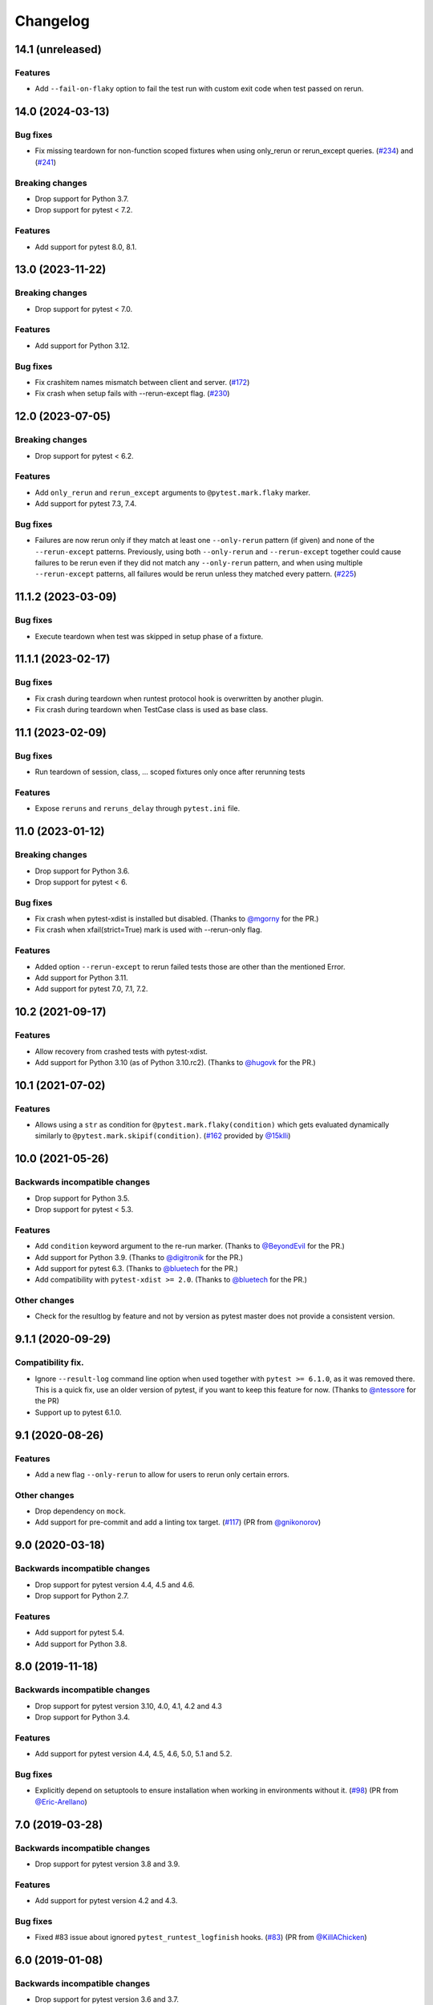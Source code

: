 Changelog
=========

14.1 (unreleased)
-----------------

Features
++++++++

- Add ``--fail-on-flaky`` option to fail the test run with custom exit code
  when test passed on rerun.

14.0 (2024-03-13)
-----------------

Bug fixes
+++++++++

- Fix missing teardown for non-function scoped fixtures when using only_rerun or rerun_except queries.
  (`#234 <https://github.com/pytest-dev/pytest-rerunfailures/issues/234>`_)
  and (`#241 <https://github.com/pytest-dev/pytest-rerunfailures/issues/241>`_)

Breaking changes
++++++++++++++++

- Drop support for Python 3.7.

- Drop support for pytest < 7.2.

Features
++++++++

- Add support for pytest 8.0, 8.1.


13.0 (2023-11-22)
-----------------

Breaking changes
++++++++++++++++

- Drop support for pytest < 7.0.

Features
++++++++

- Add support for Python 3.12.

Bug fixes
+++++++++

- Fix crashitem names mismatch between client and server.
  (`#172 <https://github.com/pytest-dev/pytest-rerunfailures/issues/172>`_)

- Fix crash when setup fails with --rerun-except flag.
  (`#230 <https://github.com/pytest-dev/pytest-rerunfailures/issues/230>`_)

12.0 (2023-07-05)
-----------------

Breaking changes
++++++++++++++++

- Drop support for pytest < 6.2.

Features
++++++++

- Add ``only_rerun`` and ``rerun_except`` arguments to ``@pytest.mark.flaky`` marker.

- Add support for pytest 7.3, 7.4.

Bug fixes
+++++++++

- Failures are now rerun only if they match at least one ``--only-rerun``
  pattern (if given) and none of the ``--rerun-except`` patterns. Previously,
  using both ``--only-rerun`` and ``--rerun-except`` together could cause
  failures to be rerun even if they did not match any ``--only-rerun``
  pattern, and when using multiple ``--rerun-except`` patterns, all failures
  would be rerun unless they matched every pattern.
  (`#225 <https://github.com/pytest-dev/pytest-rerunfailures/issues/225>`_)


11.1.2 (2023-03-09)
-------------------

Bug fixes
+++++++++

- Execute teardown when test was skipped in setup phase of a fixture.


11.1.1 (2023-02-17)
-------------------

Bug fixes
+++++++++

- Fix crash during teardown when runtest protocol hook is overwritten by
  another plugin.

- Fix crash during teardown when TestCase class is used as base class.


11.1 (2023-02-09)
-----------------

Bug fixes
+++++++++

- Run teardown of session, class, ... scoped fixtures only once after rerunning tests

Features
++++++++

- Expose ``reruns`` and ``reruns_delay`` through ``pytest.ini`` file.


11.0 (2023-01-12)
-----------------

Breaking changes
++++++++++++++++

- Drop support for Python 3.6.

- Drop support for pytest < 6.

Bug fixes
+++++++++

- Fix crash when pytest-xdist is installed but disabled.
  (Thanks to `@mgorny <https://github.com/mgorny>`_ for the PR.)

- Fix crash when xfail(strict=True) mark is used with --rerun-only flag.

Features
++++++++

- Added option ``--rerun-except`` to rerun failed tests those are other than the mentioned Error.

- Add support for Python 3.11.

- Add support for pytest 7.0, 7.1, 7.2.


10.2 (2021-09-17)
-----------------

Features
++++++++

- Allow recovery from crashed tests with pytest-xdist.
- Add support for Python 3.10 (as of Python 3.10.rc2).
  (Thanks to `@hugovk <https://github.com/hugovk>`_ for the PR.)


10.1 (2021-07-02)
-----------------

Features
++++++++

- Allows using a ``str`` as condition for
  ``@pytest.mark.flaky(condition)``
  which gets evaluated dynamically similarly to
  ``@pytest.mark.skipif(condition)``.
  (`#162 <https://github.com/pytest-dev/pytest-rerunfailures/pull/162>`_
  provided by `@15klli <https://github.com/15klli>`_)

10.0 (2021-05-26)
-----------------

Backwards incompatible changes
++++++++++++++++++++++++++++++

- Drop support for Python 3.5.

- Drop support for pytest < 5.3.

Features
++++++++

- Add ``condition`` keyword argument to the re-run marker.
  (Thanks to `@BeyondEvil`_ for the PR.)

- Add support for Python 3.9.
  (Thanks to `@digitronik`_ for the PR.)

- Add support for pytest 6.3.
  (Thanks to `@bluetech`_ for the PR.)

- Add compatibility with ``pytest-xdist >= 2.0``.
  (Thanks to `@bluetech`_ for the PR.)

Other changes
+++++++++++++

- Check for the resultlog by feature and not by version as pytest master does
  not provide a consistent version.

.. _@BeyondEvil: https://github.com/BeyondEvil
.. _@digitronik: https://github.com/digitronik
.. _@bluetech: https://github.com/bluetech

9.1.1 (2020-09-29)
------------------

Compatibility fix.
++++++++++++++++++

- Ignore ``--result-log`` command line option when used together with ``pytest
  >= 6.1.0``, as it was removed there. This is a quick fix, use an older
  version of pytest, if you want to keep this feature for now.
  (Thanks to `@ntessore`_ for the PR)

- Support up to pytest 6.1.0.

.. _@ntessore: https://github.com/ntessore


9.1 (2020-08-26)
----------------

Features
++++++++

- Add a new flag ``--only-rerun`` to allow for users to rerun only certain
  errors.

Other changes
+++++++++++++

- Drop dependency on ``mock``.

- Add support for pre-commit and add a linting tox target.
  (`#117 <https://github.com/pytest-dev/pytest-rerunfailures/pull/117>`_)
  (PR from `@gnikonorov`_)

.. _@gnikonorov: https://github.com/gnikonorov


9.0 (2020-03-18)
----------------

Backwards incompatible changes
++++++++++++++++++++++++++++++

- Drop support for pytest version 4.4, 4.5 and 4.6.

- Drop support for Python 2.7.


Features
++++++++

- Add support for pytest 5.4.

- Add support for Python 3.8.


8.0 (2019-11-18)
----------------

Backwards incompatible changes
++++++++++++++++++++++++++++++

- Drop support for pytest version 3.10, 4.0, 4.1, 4.2 and 4.3

- Drop support for Python 3.4.

Features
++++++++

- Add support for pytest version 4.4, 4.5, 4.6, 5.0, 5.1 and 5.2.

Bug fixes
+++++++++

- Explicitly depend on setuptools to ensure installation when working in
  environments without it.
  (`#98 <https://github.com/pytest-dev/pytest-rerunfailures/pull/98>`_)
  (PR from `@Eric-Arellano`_)

.. _@Eric-Arellano: https://github.com/Eric-Arellano


7.0 (2019-03-28)
----------------

Backwards incompatible changes
++++++++++++++++++++++++++++++

- Drop support for pytest version 3.8 and 3.9.

Features
++++++++

- Add support for pytest version 4.2 and 4.3.

Bug fixes
+++++++++

- Fixed #83 issue about ignored ``pytest_runtest_logfinish`` hooks.
  (`#83 <https://github.com/pytest-dev/pytest-rerunfailures/issues/83>`_)
  (PR from `@KillAChicken`_)

.. _@KillAChicken: https://github.com/KillAChicken


6.0 (2019-01-08)
----------------

Backwards incompatible changes
++++++++++++++++++++++++++++++

- Drop support for pytest version 3.6 and 3.7.

Features
++++++++

- Add support for pytest version 4.0 and 4.1.

Bug fixes
+++++++++

- Fixed #77 regression issue introduced in 4.2 related to the ``rerun``
  attribute on the test report.
  (`#77 <https://github.com/pytest-dev/pytest-rerunfailures/issues/77>`_)
  (Thanks to `@RibeiroAna`_ for the PR).

.. _@RibeiroAna: https://github.com/RibeiroAna


5.0 (2018-11-06)
----------------

- Drop support for pytest versions < 3.6 to reduce the maintenance burden.

- Add support up to pytest version 3.10. Thus supporting the newest 5 pytest
  releases.

- Add support for Python 3.7.

- Fix issue can occur when used together with ``pytest-flake8``
  (`#73 <https://github.com/pytest-dev/pytest-rerunfailures/issues/73>`_)


4.2 (2018-10-04)
----------------

- Fixed #64 issue related to ``setup_class`` and ``fixture`` executions on
  rerun (Thanks to `@OlegKuzovkov`_ for the PR).

- Added new ``execution_count`` attribute to reflect the number of test case
  executions according to #67 issue. (Thanks to `@OlegKuzovkov`_ for the PR).

.. _@OlegKuzovkov: https://github.com/OlegKuzovkov


4.1 (2018-05-23)
----------------

- Add support for pytest 3.6 by using ``Node.get_closest_marker()`` (Thanks to
  `@The-Compiler`_ for the PR).

.. _@The-Compiler: https://github.com/The-Compiler

4.0 (2017-12-23)
----------------

- Added option to add a delay time between test re-runs (Thanks to `@Kanguros`_
  for the PR).

- Added support for pytest >= 3.3.

- Drop support for pytest < 2.8.7.

.. _@Kanguros: https://github.com/Kanguros


3.1 (2017-08-29)
----------------

- Restored compatibility with pytest-xdist. (Thanks to `@davehunt`_ for the PR)

.. _@davehunt: https://github.com/davehunt


3.0 (2017-08-17)
----------------

- Add support for Python 3.6.

- Add support for pytest 2.9 up to 3.2

- Drop support for Python 2.6 and 3.3.

- Drop support for pytest < 2.7.


2.2 (2017-06-23)
----------------

- Ensure that other plugins can run after this one, in case of a global setting
  ``--rerun=0``. (Thanks to `@sublee`_ for the PR)

.. _@sublee: https://github.com/sublee

2.1.0 (2016-11-01)
------------------

- Add default value of ``reruns=1`` if ``pytest.mark.flaky()`` is called
  without arguments.

- Also offer a distribution as universal wheel. (Thanks to `@tltx`_ for the PR)

.. _@tltx: https://github.com/tltx


2.0.1 (2016-08-10)
-----------------------------

- Prepare CLI options to pytest 3.0, to avoid a deprecation warning.

- Fix error due to missing CHANGES.rst when creating the source distribution
  by adding a MANIFEST.in.


2.0.0 (2016-04-06)
------------------

- Drop support for Python 3.2, since supporting it became too much of a hassle.
  (Reason: Virtualenv 14+ / PIP 8+ do not support Python 3.2 anymore.)


1.0.2 (2016-03-29)
------------------

- Add support for ``--resultlog`` option by parsing reruns accordingly. (#28)


1.0.1 (2016-02-02)
------------------

- Improve package description and include CHANGELOG into description.


1.0.0 (2016-02-02)
------------------

- Rewrite to use newer API of pytest >= 2.3.0

- Improve support for pytest-xdist by only logging the final result.
  (Logging intermediate results will finish the test rather rerunning it.)

